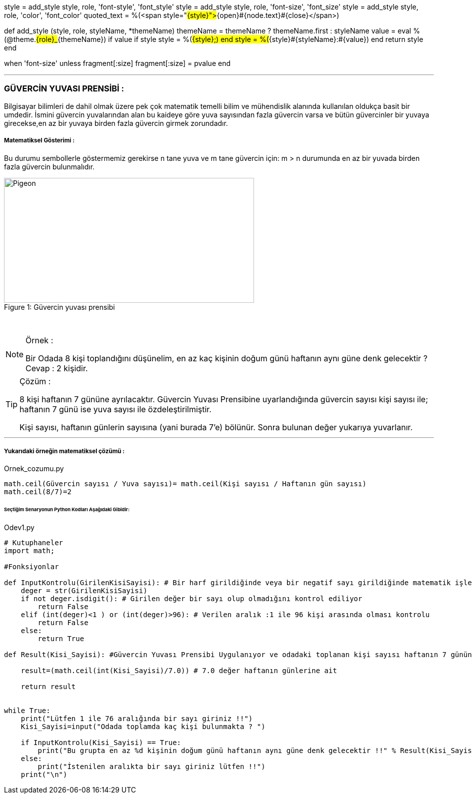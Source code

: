 style = add_style style, role, 'font-style', 'font_style'
style = add_style style, role, 'font-size', 'font_size'
style = add_style style, role, 'color', 'font_color'
quoted_text = %(<span style="#{style}">#{open}#{node.text}#{close}</span>)

def add_style (style, role, styleName, *themeName)
    themeName = themeName ? themeName.first : styleName
    value = eval %(@theme.#{role}_#{themeName})
    if value
       if style
         style = %(#{style};)
       end
       style = %(#{style}#{styleName}:#{value})
    end
    return style
  end
  
when 'font-size'
    unless fragment[:size]
      fragment[:size] = pvalue
    end

'''
=== GÜVERCİN YUVASI PRENSİBİ :

Bilgisayar bilimleri de dahil olmak üzere pek çok matematik temelli bilim ve mühendislik alanında kullanılan oldukça basit bir umdedir.
İsmini güvercin yuvalarından alan bu kaideye göre yuva sayısından fazla güvercin varsa ve bütün güvercinler bir yuvaya girecekse,en az
bir yuvaya birden fazla güvercin girmek zorundadır.


===== Matematiksel Gösterimi :
Bu durumu sembollerle göstermemiz gerekirse n tane yuva ve m tane güvercin için:
m > n durumunda en az bir yuvada birden fazla güvercin bulunmalıdır.



.Güvercin yuvası prensibi
[#img-pigeon]
[caption="Figure 1: "]
image::pigeon.png[Pigeon,500,250]

{empty} +

ifdef::env-github[]
:tip-caption: :bulb:
:note-caption: :information_source:
:important-caption: :heavy_exclamation_mark:
:caution-caption: :fire:
:warning-caption: :warning:
endif::[]


[NOTE]
====
Örnek :

Bir Odada 8 kişi toplandığını düşünelim, en az kaç kişinin doğum günü
haftanın aynı güne denk gelecektir ? Cevap : 2 kişidir.
====

[TIP]
====
Çözüm :

8 kişi haftanın 7 gününe ayrılacaktır.
Güvercin Yuvası Prensibine uyarlandığında güvercin sayısı kişi sayısı ile; haftanın 7 günü ise yuva sayısı ile özdeleştirilmiştir.

Kişi sayısı, haftanın günlerin sayısına (yani burada 7'e) bölünür. Sonra bulunan değer yukarıya yuvarlanır.

====

'''

===== Yukarıdaki örneğin matematiksel çözümü :

.Ornek_cozumu.py
[source,python]
----
math.ceil(Güvercin sayısı / Yuva sayısı)= math.ceil(Kişi sayısı / Haftanın gün sayısı)
math.ceil(8/7)=2
----

====== [green]#Seçtiğim Senaryonun Python Kodları Aşağıdaki Gibidir:# 

.Odev1.py
[source,python]
----
# Kutuphaneler
import math;

#Fonksiyonlar

def InputKontrolu(GirilenKisiSayisi): # Bir harf girildiğinde veya bir negatif sayı girildiğinde matematik işlemleri yapılmaz hata verir
    deger = str(GirilenKisiSayisi)
    if not deger.isdigit(): # Girilen değer bir sayı olup olmadığını kontrol ediliyor
        return False
    elif (int(deger)<1 ) or (int(deger)>96): # Verilen aralık :1 ile 96 kişi arasında olması kontrolu
        return False
    else:
        return True

def Result(Kisi_Sayisi): #Güvercin Yuvası Prensibi Uygulanıyor ve odadaki toplanan kişi sayısı haftanın 7 gününe bölünür

    result=(math.ceil(int(Kisi_Sayisi)/7.0)) # 7.0 değer haftanın günlerine ait

    return result


while True:
    print("Lütfen 1 ile 76 aralığında bir sayı giriniz !!")
    Kisi_Sayisi=input("Odada toplamda kaç kişi bulunmakta ? ")

    if InputKontrolu(Kisi_Sayisi) == True:
        print("Bu grupta en az %d kişinin doğum günü haftanın aynı güne denk gelecektir !!" % Result(Kisi_Sayisi))
    else:
        print("İstenilen aralıkta bir sayı giriniz lütfen !!")
    print("\n")
----

